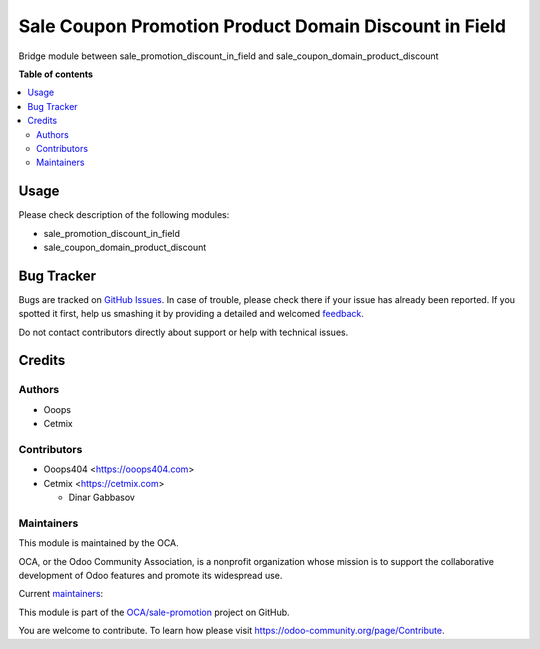 ======================================================
Sale Coupon Promotion Product Domain Discount in Field
======================================================

.. !!!!!!!!!!!!!!!!!!!!!!!!!!!!!!!!!!!!!!!!!!!!!!!!!!!!
   !! This file is generated by oca-gen-addon-readme !!
   !! changes will be overwritten.                   !!
   !!!!!!!!!!!!!!!!!!!!!!!!!!!!!!!!!!!!!!!!!!!!!!!!!!!!

.. |badge1| image:: https://img.shields.io/badge/maturity-Beta-yellow.png
    :target: https://odoo-community.org/page/development-status
    :alt: Beta
.. |badge2| image:: https://img.shields.io/badge/licence-AGPL--3-blue.png
    :target: http://www.gnu.org/licenses/agpl-3.0-standalone.html
    :alt: License: AGPL-3
.. |badge3| image:: https://img.shields.io/badge/github-OCA%2Fsale--promotion-lightgray.png?logo=github
    :target: https://github.com/OCA/sale-promotion/tree/14.0/sale_coupon_domain_product_discount_in_field
    :alt: OCA/sale-promotion
.. |badge4| image:: https://img.shields.io/badge/weblate-Translate%20me-F47D42.png
    :target: https://translation.odoo-community.org/projects/sale-promotion-14-0/sale-promotion-14-0-sale_coupon_domain_product_discount_in_field
    :alt: Translate me on Weblate
.. |badge5| image:: https://img.shields.io/badge/runbot-Try%20me-875A7B.png
    :target: https://runbot.odoo-community.org/runbot/296/14.0
    :alt: Try me on Runbot

|badge1| |badge2| |badge3| |badge4| |badge5| 

Bridge module between sale_promotion_discount_in_field and sale_coupon_domain_product_discount

**Table of contents**

.. contents::
   :local:

Usage
=====

Please check description of the following modules:

- sale_promotion_discount_in_field
- sale_coupon_domain_product_discount

Bug Tracker
===========

Bugs are tracked on `GitHub Issues <https://github.com/OCA/sale-promotion/issues>`_.
In case of trouble, please check there if your issue has already been reported.
If you spotted it first, help us smashing it by providing a detailed and welcomed
`feedback <https://github.com/OCA/sale-promotion/issues/new?body=module:%20sale_coupon_domain_product_discount_in_field%0Aversion:%2014.0%0A%0A**Steps%20to%20reproduce**%0A-%20...%0A%0A**Current%20behavior**%0A%0A**Expected%20behavior**>`_.

Do not contact contributors directly about support or help with technical issues.

Credits
=======

Authors
~~~~~~~

* Ooops
* Cetmix

Contributors
~~~~~~~~~~~~

* Ooops404 <https://ooops404.com>
* Cetmix <https://cetmix.com>

  * Dinar Gabbasov

Maintainers
~~~~~~~~~~~

This module is maintained by the OCA.

.. image:: https://odoo-community.org/logo.png
   :alt: Odoo Community Association
   :target: https://odoo-community.org

OCA, or the Odoo Community Association, is a nonprofit organization whose
mission is to support the collaborative development of Odoo features and
promote its widespread use.

.. |maintainer-isserver1| image:: https://github.com/isserver1.png?size=40px
    :target: https://github.com/isserver1
    :alt: isserver1
.. |maintainer-GabbasovDinar| image:: https://github.com/GabbasovDinar.png?size=40px
    :target: https://github.com/GabbasovDinar
    :alt: GabbasovDinar

Current `maintainers <https://odoo-community.org/page/maintainer-role>`__:

|maintainer-isserver1| |maintainer-GabbasovDinar| 

This module is part of the `OCA/sale-promotion <https://github.com/OCA/sale-promotion/tree/14.0/sale_coupon_domain_product_discount_in_field>`_ project on GitHub.

You are welcome to contribute. To learn how please visit https://odoo-community.org/page/Contribute.
